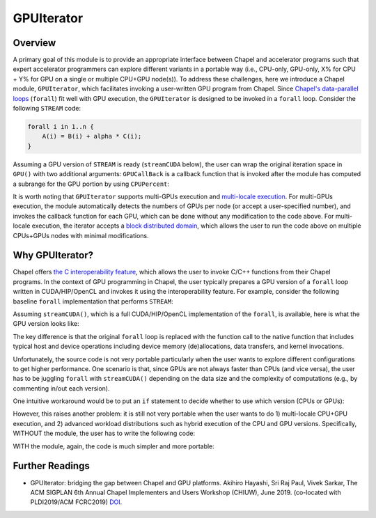 .. default-domain:: chpl

===========
GPUIterator
===========

Overview
############
A primary goal of this module is to provide an appropriate interface between Chapel and accelerator programs such that expert accelerator programmers can explore different variants in a portable way (i.e., CPU-only, GPU-only, X% for CPU + Y% for GPU on a single or multiple CPU+GPU node(s)). To address these challenges, here we introduce a Chapel module, ``GPUIterator``, which facilitates invoking a user-written GPU program from Chapel. Since `Chapel's data-parallel loops <https://chapel-lang.org/docs/users-guide/datapar/forall.html>`_ (``forall``) fit well with GPU execution, the ``GPUIterator`` is designed to be invoked in a ``forall`` loop. Consider the following ``STREAM`` code:

.. code-block:: chapel
                
  forall i in 1..n {
      A(i) = B(i) + alpha * C(i);
  }



Assuming a GPU version of ``STREAM`` is ready (``streamCUDA`` below), the user can wrap the original iteration space in ``GPU()`` with two additional arguments: ``GPUCallBack`` is a callback function that is invoked after the module has computed a subrange for the GPU portion by using ``CPUPercent``:

.. code-block:: chapel
   :linenos:
      
   // A GPUIterator version
   extern proc streamCUDA(A: [] real(32), B:[] real(32), C:[] real(32),
                          alpha: real(32), lo: int, hi: int, N: int); 
   var GPUCallBack = lambda(lo: int, hi: int, N: int) {
     // call the GPU program with a range of lo..hi
     streamCUDA(A, B, C, alpha, lo, hi, N);
   };
   CPUPercent = 50; // CPU 50% + GPU 50% in this case
   forall i in GPU(1..n, GPUCallBack, CPUPercent) {
     A(i) = B(i) + alpha * C(i);
   }

  
It is worth noting that ``GPUIterator`` supports multi-GPUs execution and `multi-locale execution <https://chapel-lang.org/docs/users-guide/locality/compilingAndExecutingMultiLocalePrograms.html>`_. For multi-GPUs execution, the module automatically detects the numbers of GPUs per node (or accept a user-specified number), and invokes the callback function for each GPU, which can be done without any modification to the code above. For multi-locale execution, the iterator accepts a `block distributed domain <https://chapel-lang.org/docs/primers/distributions.html#block-and-distribution-basics>`_, which allows the user to run the code above on multiple CPUs+GPUs nodes with minimal modifications. 

Why GPUIterator?
##################
Chapel offers `the C interoperability feature <https://chapel-lang.org/docs/master/technotes/extern.html>`_, which allows the user to invoke C/C++ functions from their Chapel programs. In the context of GPU programming in Chapel, the user typically prepares a GPU version of a ``forall`` loop written in CUDA/HIP/OpenCL and invokes it using the interoperability feature. For example, consider the following baseline ``forall`` implementation that performs ``STREAM``:

.. code-block:: chapel
   :linenos:                
                    
   // Chapel file
   var A: [1..n] real(32);
   var B: [1..n] real(32);
   var C: [1..n] real(32);
   var alpha: real(32) = 3.0;
   forall i in 1..n {
     A(i) = B(i) + alpha * C(i);
   }

Assuming ``streamCUDA()``, which is a full CUDA/HIP/OpenCL implementation of the ``forall``, is available, here is what the GPU version looks like:

.. code-block:: chapel
   :linenos:
      
   // Chapel file
   // Declare an external C/C++ function which performs STREAM on GPUs
   extern proc streamCUDA(A: [] real(32), B:[] real(32), C:[] real(32),
                          alpha: real(32), lo: int, hi: int, N: int);

   var A: [1..n] real(32);
   var B: [1..n] real(32);
   var C: [1..n] real(32);
   var alpha: real(32);
   streamCUDA(A, B, C, alpha, 1, n, n);

   
.. code-block:: c
   :linenos:
      
   // Separate C file
   void streamCUDA(float *A, float *B, float *C,
                   float alpha, int start, int end, int size) {
   // A full GPU implementation of STREAM (CUDA/HIP/OpenCL)
   // 1. device memory allocations
   // 2. host-to-device data transfers
   // 3. GPU kernel compilations (if needed)
   // 4. GPU kernel invocations
   // 5. device-to-host data transfers
   // 6. clean up
   // Note: A[0] and B[0] here corresponds to
   // A(1) and B(1) in the Chapel part respectively
   }


The key difference is that the original ``forall`` loop is replaced with the function call to the native function that includes typical host and device operations including device memory (de)allocations, data transfers, and kernel invocations.

Unfortunately, the source code is not very portable particularly when the user wants to explore different configurations to get higher performance. One scenario is that, since GPUs are not always faster than CPUs (and vice versa), the user has to be juggling ``forall`` with ``streamCUDA()`` depending on the data size and the complexity of computations (e.g., by commenting in/out each version).

One intuitive workaround would be to put an ``if`` statement to decide whether to use which version (CPUs or GPUs):

.. code-block:: chapel
   :linenos:                

   if (cond) {
     forall i in 1..n { // STREAM }
   } else {
     streamCUDA(...);
   }

However, this raises another problem: it is still not very portable when the user wants to do 1) multi-locale CPU+GPU execution, and 2) advanced workload distributions such as hybrid execution of the CPU and GPU versions. Specifically, WITHOUT the module, the user has to write the following code:

.. code-block:: chapel
   :linenos:

   // WITHOUT the GPUIterator module (no hybrid execution)
   // suppose D is a block distributed domain
   if (cond) {
     forall i in D { ... }
   } else {
     coforall loc in Locales {
       on loc {
         coforall GPUID in 0..#nGPUs {
           var lo = ...; // needs to be computed manually
           var hi = ...; // needs to be computed manually
           var localA = A.localSlice(lo..hi);
           ...
           // GPUID needs to be manually set before streamCUDA() is called
           streamCUDA(localA, ...); 
         }
       }
     }
   }


WITH the module, again, the code is much simpler and more portable:

.. code-block:: chapel
   :linenos:               

   // WITH the GPUIterator module
   // suppose D is a block distributed domain
   var GPUCallBack = lambda(lo: int, hi: int, N: int) {
     // call the GPU program with a range of lo..hi
     // lo..hi is automatically computed
     // the module internally and automatically sets GPUID
     streamCUDA(A.localSlice(lo..hi), ...);
   };
   CPUPercent = 50; // CPU 50% + GPU 50% in this case
   forall i in GPU(D, GPUCallBack, CPUPercent) {
     A(i) = B(i) + alpha * C(i);
   }



Further Readings
################

* GPUIterator: bridging the gap between Chapel and GPU platforms. Akihiro Hayashi, Sri Raj Paul, Vivek Sarkar, The ACM SIGPLAN 6th Annual Chapel Implementers and Users Workshop (CHIUW), June 2019. (co-located with PLDI2019/ACM FCRC2019) `DOI <https://dl.acm.org/doi/10.1145/3329722.3330142>`_.

